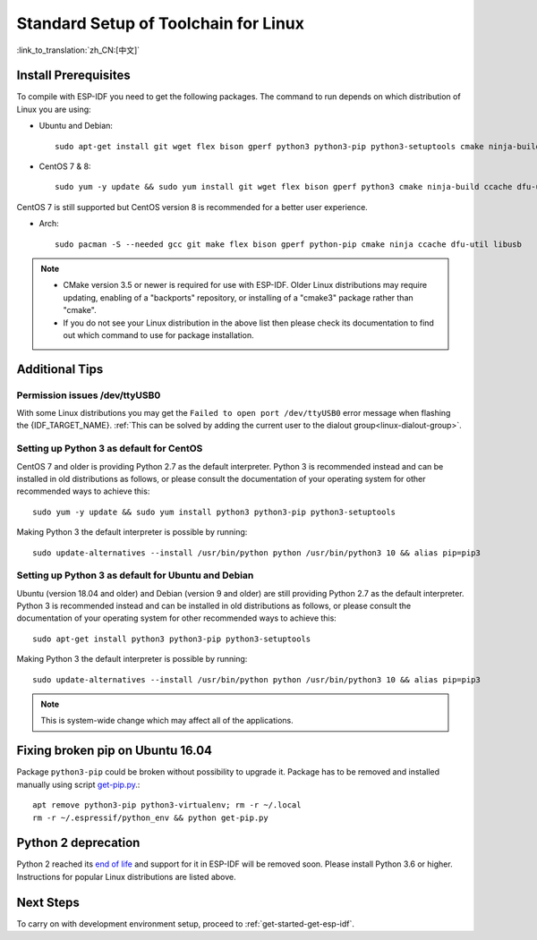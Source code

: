﻿*********************************************
Standard Setup of Toolchain for Linux
*********************************************

:link_to_translation:`zh_CN:[中文]`

Install Prerequisites
=====================

To compile with ESP-IDF you need to get the following packages. The command to run depends on which distribution of Linux you are using:

- Ubuntu and Debian::

    sudo apt-get install git wget flex bison gperf python3 python3-pip python3-setuptools cmake ninja-build ccache libffi-dev libssl-dev dfu-util libusb-1.0-0

- CentOS 7 & 8::

    sudo yum -y update && sudo yum install git wget flex bison gperf python3 cmake ninja-build ccache dfu-util libusbx

CentOS 7 is still supported but CentOS version 8 is recommended for a better user experience.

- Arch::

    sudo pacman -S --needed gcc git make flex bison gperf python-pip cmake ninja ccache dfu-util libusb

.. note::
    - CMake version 3.5 or newer is required for use with ESP-IDF. Older Linux distributions may require updating, enabling of a "backports" repository, or installing of a "cmake3" package rather than "cmake".
    - If you do not see your Linux distribution in the above list then please check its documentation to find out which command to use for package installation.

Additional Tips
===============

Permission issues /dev/ttyUSB0
------------------------------

With some Linux distributions you may get the ``Failed to open port /dev/ttyUSB0`` error message when flashing the {IDF_TARGET_NAME}. :ref:`This can be solved by adding the current user to the dialout group<linux-dialout-group>`.

Setting up Python 3 as default for CentOS
-----------------------------------------

CentOS 7 and older is providing Python 2.7 as the default interpreter.
Python 3 is recommended instead and can be installed in old distributions as follows, or please consult the documentation of your operating system for other recommended ways to achieve this::

    sudo yum -y update && sudo yum install python3 python3-pip python3-setuptools

Making Python 3 the default interpreter is possible by running::

    sudo update-alternatives --install /usr/bin/python python /usr/bin/python3 10 && alias pip=pip3

Setting up Python 3 as default for Ubuntu and Debian
----------------------------------------------------

Ubuntu (version 18.04 and older) and Debian (version 9 and older) are still providing Python 2.7 as the default interpreter.
Python 3 is recommended instead and can be installed in old distributions as follows, or please consult the documentation of your operating system for other recommended ways to achieve this::

    sudo apt-get install python3 python3-pip python3-setuptools

Making Python 3 the default interpreter is possible by running::

    sudo update-alternatives --install /usr/bin/python python /usr/bin/python3 10 && alias pip=pip3

.. note::
    This is system-wide change which may affect all of the applications.

Fixing broken pip on Ubuntu 16.04
=================================

Package ``python3-pip`` could be broken without possibility to upgrade it. 
Package has to be removed and installed manually using script `get-pip.py <https://bootstrap.pypa.io/get-pip.py>`_.::

    apt remove python3-pip python3-virtualenv; rm -r ~/.local
    rm -r ~/.espressif/python_env && python get-pip.py

Python 2 deprecation
====================

Python 2 reached its `end of life <https://www.python.org/doc/sunset-python-2/>`_ and support for it in ESP-IDF will be removed soon. Please install Python 3.6 or higher. Instructions for popular Linux distributions are listed above.

Next Steps
==========

To carry on with development environment setup, proceed to :ref:`get-started-get-esp-idf`.


.. _AUR: https://wiki.archlinux.org/index.php/Arch_User_Repository

